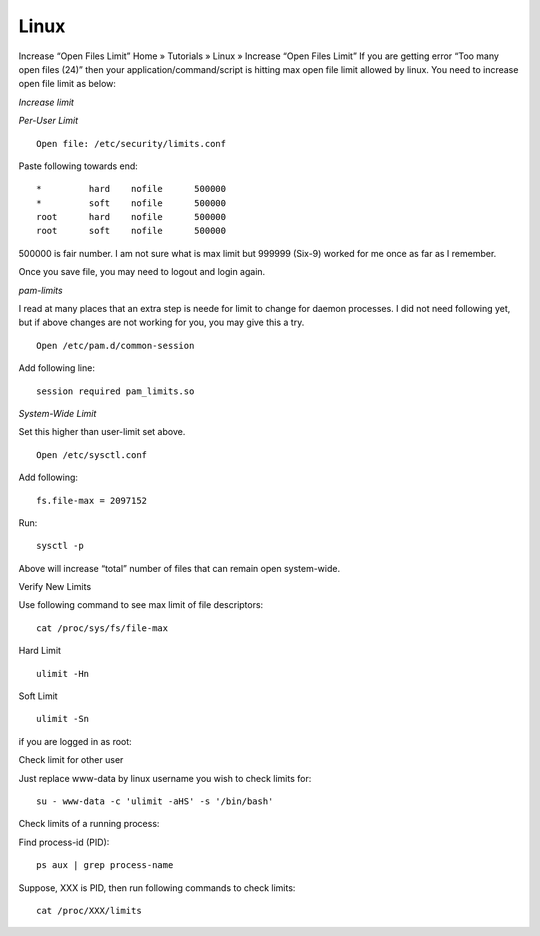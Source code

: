 Linux
-----

Increase “Open Files Limit”
Home » Tutorials » Linux » Increase “Open Files Limit”
If you are getting error “Too many open files (24)” then your application/command/script is hitting max open file limit allowed by linux. You need to increase open file limit as below:

*Increase limit*

*Per-User Limit*

::

 Open file: /etc/security/limits.conf

Paste following towards end:

::
 
 *         hard    nofile      500000
 *         soft    nofile      500000
 root      hard    nofile      500000
 root      soft    nofile      500000


500000 is fair number. I am not sure what is max limit but 999999 (Six-9) worked for me once as far as I remember.

Once you save file, you may need to logout and login again.

*pam-limits*

I read at many places that an extra step is neede for limit to change for daemon processes. I did not need following yet, but if above changes are not working for you, you may give this a try.


::

  Open /etc/pam.d/common-session

Add following line:

::
 
 session required pam_limits.so


*System-Wide Limit*

Set this higher than user-limit set above.

::
 
 Open /etc/sysctl.conf 

Add following:

::

 fs.file-max = 2097152


Run:

::

 sysctl -p


Above will increase “total” number of files that can remain open system-wide.

Verify New Limits

Use following command to see max limit of file descriptors:

::

 cat /proc/sys/fs/file-max

Hard Limit

::

 ulimit -Hn


Soft Limit

::

 ulimit -Sn

if you are logged in as root:

Check limit for other user

Just replace www-data by linux username you wish to check limits for:

::
 
 su - www-data -c 'ulimit -aHS' -s '/bin/bash'


Check limits of a running process:

Find process-id (PID):


::

 ps aux | grep process-name


Suppose, XXX is PID, then run following commands to check limits:

::

  cat /proc/XXX/limits
